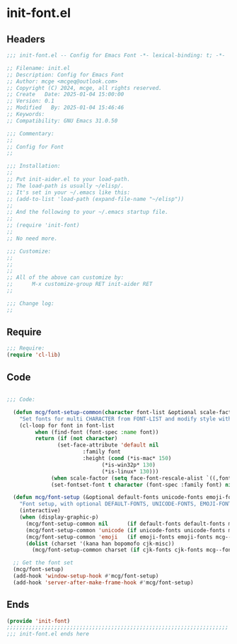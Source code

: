 * init-font.el
:PROPERTIES:
:HEADER-ARGS: :tangle (concat temporary-file-directory "init-font.el") :lexical t
:END:

** Headers
#+BEGIN_SRC emacs-lisp
  ;;; init-font.el -- Config for Emacs Font -*- lexical-binding: t; -*-

  ;; Filename: init.el
  ;; Description: Config for Emacs Font
  ;; Author: mcge <mcgeq@outlook.com>
  ;; Copyright (C) 2024, mcge, all rights reserved.
  ;; Create   Date: 2025-01-04 15:00:00
  ;; Version: 0.1
  ;; Modified   By: 2025-01-04 15:46:46
  ;; Keywords:
  ;; Compatibility: GNU Emacs 31.0.50

  ;;; Commentary:
  ;;
  ;; Config for Font
  ;;

  ;;; Installation:
  ;;
  ;; Put init-aider.el to your load-path.
  ;; The load-path is usually ~/elisp/.
  ;; It's set in your ~/.emacs like this:
  ;; (add-to-list 'load-path (expand-file-name "~/elisp"))
  ;;
  ;; And the following to your ~/.emacs startup file.
  ;;
  ;; (require 'init-font)
  ;;
  ;; No need more.

  ;;; Customize:
  ;;
  ;;
  ;;
  ;; All of the above can customize by:
  ;;      M-x customize-group RET init-aider RET
  ;;

  ;;; Change log:
  ;;
  
#+END_SRC


** Require
#+begin_src emacs-lisp
;;; Require:
(require 'cl-lib)

#+end_src

** Code
#+begin_src emacs-lisp

  ;;; Code:
    
    (defun mcg/font-setup-common(character font-list &optional scale-factor)
      "Set fonts for multi CHARACTER from FONT-LIST and modify style with SCALE-FACTOR."
      (cl-loop for font in font-list
    	   when (find-font (font-spec :name font))
    	   return (if (not character)
    		      (set-face-attribute 'default nil
    					  :family font
    					  :height (cond (*is-mac* 150)
    							(*is-win32p* 130)
    		 					(*is-linux* 130)))
     		    (when scale-factor (setq face-font-rescale-alist `((,font . ,scale-factor))))
      		    (set-fontset-font t character (font-spec :family font) nil 'prepend))))

    (defun mcg/font-setup (&optional default-fonts unicode-fonts emoji-fonts cjk-fonts)
      "Font setup, with optional DEFAULT-FONTS, UNICODE-FONTS, EMOJI-FONTS, CJK-FONTS."
      (interactive)
      (when (display-graphic-p)
        (mcg/font-setup-common nil      (if default-fonts default-fonts mcg--fonts-default))
        (mcg/font-setup-common 'unicode (if unicode-fonts unicode-fonts mcg--fonts-unicode))
        (mcg/font-setup-common 'emoji   (if emoji-fonts emoji-fonts mcg--fonts-emoji))
        (dolist (charset '(kana han bopomofo cjk-misc))
          (mcg/font-setup-common charset (if cjk-fonts cjk-fonts mcg--fonts-cjk) 1.2))))

    ;; Get the font set
    (mcg/font-setup)
    (add-hook 'window-setup-hook #'mcg/font-setup)
    (add-hook 'server-after-make-frame-hook #'mcg/font-setup)
#+end_src

** Ends
#+begin_src emacs-lisp
(provide 'init-font)
;;;;;;;;;;;;;;;;;;;;;;;;;;;;;;;;;;;;;;;;;;;;;;;;;;;;;;;;;;;;;;;;;;;;;;
;;; init-font.el ends here
#+end_src
